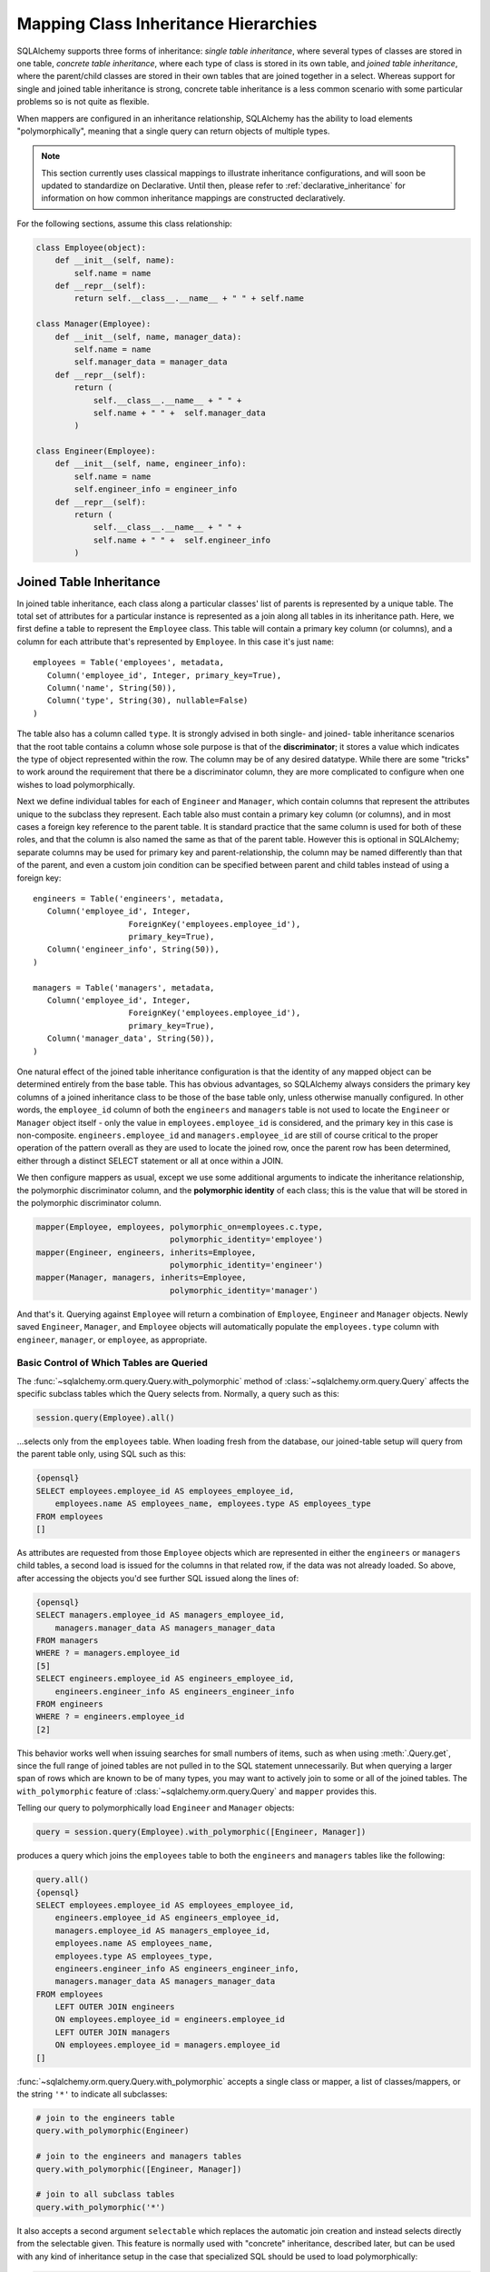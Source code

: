.. _inheritance_toplevel:

Mapping Class Inheritance Hierarchies
======================================

SQLAlchemy supports three forms of inheritance: *single table inheritance*,
where several types of classes are stored in one table, *concrete table
inheritance*, where each type of class is stored in its own table, and *joined
table inheritance*, where the parent/child classes are stored in their own
tables that are joined together in a select. Whereas support for single and
joined table inheritance is strong, concrete table inheritance is a less
common scenario with some particular problems so is not quite as flexible.

When mappers are configured in an inheritance relationship, SQLAlchemy has the
ability to load elements "polymorphically", meaning that a single query can
return objects of multiple types.

.. note:: This section currently uses classical mappings to illustrate inheritance
   configurations, and will soon be updated to standardize on Declarative.
   Until then, please refer to :ref:`declarative_inheritance` for information on
   how common inheritance mappings are constructed declaratively.

For the following sections, assume this class relationship:

.. sourcecode:: python+sql

    class Employee(object):
        def __init__(self, name):
            self.name = name
        def __repr__(self):
            return self.__class__.__name__ + " " + self.name

    class Manager(Employee):
        def __init__(self, name, manager_data):
            self.name = name
            self.manager_data = manager_data
        def __repr__(self):
            return (
                self.__class__.__name__ + " " + 
                self.name + " " +  self.manager_data
            )

    class Engineer(Employee):
        def __init__(self, name, engineer_info):
            self.name = name
            self.engineer_info = engineer_info
        def __repr__(self):
            return (
                self.__class__.__name__ + " " + 
                self.name + " " +  self.engineer_info
            )

Joined Table Inheritance
-------------------------

In joined table inheritance, each class along a particular classes' list of
parents is represented by a unique table. The total set of attributes for a
particular instance is represented as a join along all tables in its
inheritance path. Here, we first define a table to represent the ``Employee``
class. This table will contain a primary key column (or columns), and a column
for each attribute that's represented by ``Employee``. In this case it's just
``name``::

    employees = Table('employees', metadata,
       Column('employee_id', Integer, primary_key=True),
       Column('name', String(50)),
       Column('type', String(30), nullable=False)
    )

The table also has a column called ``type``. It is strongly advised in both
single- and joined- table inheritance scenarios that the root table contains a
column whose sole purpose is that of the **discriminator**; it stores a value
which indicates the type of object represented within the row. The column may
be of any desired datatype. While there are some "tricks" to work around the
requirement that there be a discriminator column, they are more complicated to
configure when one wishes to load polymorphically.

Next we define individual tables for each of ``Engineer`` and ``Manager``,
which contain columns that represent the attributes unique to the subclass
they represent. Each table also must contain a primary key column (or
columns), and in most cases a foreign key reference to the parent table. It is
standard practice that the same column is used for both of these roles, and
that the column is also named the same as that of the parent table. However
this is optional in SQLAlchemy; separate columns may be used for primary key
and parent-relationship, the column may be named differently than that of the
parent, and even a custom join condition can be specified between parent and
child tables instead of using a foreign key::

    engineers = Table('engineers', metadata,
       Column('employee_id', Integer, 
                        ForeignKey('employees.employee_id'), 
                        primary_key=True),
       Column('engineer_info', String(50)),
    )

    managers = Table('managers', metadata,
       Column('employee_id', Integer, 
                        ForeignKey('employees.employee_id'), 
                        primary_key=True),
       Column('manager_data', String(50)),
    )

One natural effect of the joined table inheritance configuration is that the
identity of any mapped object can be determined entirely from the base table.
This has obvious advantages, so SQLAlchemy always considers the primary key
columns of a joined inheritance class to be those of the base table only,
unless otherwise manually configured. In other words, the ``employee_id``
column of both the ``engineers`` and ``managers`` table is not used to locate
the ``Engineer`` or ``Manager`` object itself - only the value in
``employees.employee_id`` is considered, and the primary key in this case is
non-composite. ``engineers.employee_id`` and ``managers.employee_id`` are
still of course critical to the proper operation of the pattern overall as
they are used to locate the joined row, once the parent row has been
determined, either through a distinct SELECT statement or all at once within a
JOIN.

We then configure mappers as usual, except we use some additional arguments to
indicate the inheritance relationship, the polymorphic discriminator column,
and the **polymorphic identity** of each class; this is the value that will be
stored in the polymorphic discriminator column.

.. sourcecode:: python+sql

    mapper(Employee, employees, polymorphic_on=employees.c.type, 
                                polymorphic_identity='employee')
    mapper(Engineer, engineers, inherits=Employee, 
                                polymorphic_identity='engineer')
    mapper(Manager, managers, inherits=Employee, 
                                polymorphic_identity='manager')

And that's it. Querying against ``Employee`` will return a combination of
``Employee``, ``Engineer`` and ``Manager`` objects. Newly saved ``Engineer``,
``Manager``, and ``Employee`` objects will automatically populate the
``employees.type`` column with ``engineer``, ``manager``, or ``employee``, as
appropriate.

.. _with_polymorphic:

Basic Control of Which Tables are Queried
++++++++++++++++++++++++++++++++++++++++++

The :func:`~sqlalchemy.orm.query.Query.with_polymorphic` method of
:class:`~sqlalchemy.orm.query.Query` affects the specific subclass tables
which the Query selects from. Normally, a query such as this:

.. sourcecode:: python+sql

    session.query(Employee).all()

...selects only from the ``employees`` table. When loading fresh from the
database, our joined-table setup will query from the parent table only, using
SQL such as this:

.. sourcecode:: python+sql

    {opensql}
    SELECT employees.employee_id AS employees_employee_id, 
        employees.name AS employees_name, employees.type AS employees_type
    FROM employees
    []

As attributes are requested from those ``Employee`` objects which are
represented in either the ``engineers`` or ``managers`` child tables, a second
load is issued for the columns in that related row, if the data was not
already loaded. So above, after accessing the objects you'd see further SQL
issued along the lines of:

.. sourcecode:: python+sql

    {opensql}
    SELECT managers.employee_id AS managers_employee_id, 
        managers.manager_data AS managers_manager_data
    FROM managers
    WHERE ? = managers.employee_id
    [5]
    SELECT engineers.employee_id AS engineers_employee_id, 
        engineers.engineer_info AS engineers_engineer_info
    FROM engineers
    WHERE ? = engineers.employee_id
    [2]

This behavior works well when issuing searches for small numbers of items,
such as when using :meth:`.Query.get`, since the full range of joined tables are not
pulled in to the SQL statement unnecessarily. But when querying a larger span
of rows which are known to be of many types, you may want to actively join to
some or all of the joined tables. The ``with_polymorphic`` feature of
:class:`~sqlalchemy.orm.query.Query` and ``mapper`` provides this.

Telling our query to polymorphically load ``Engineer`` and ``Manager``
objects:

.. sourcecode:: python+sql

    query = session.query(Employee).with_polymorphic([Engineer, Manager])

produces a query which joins the ``employees`` table to both the ``engineers`` and ``managers`` tables like the following:

.. sourcecode:: python+sql

    query.all()
    {opensql}
    SELECT employees.employee_id AS employees_employee_id, 
        engineers.employee_id AS engineers_employee_id, 
        managers.employee_id AS managers_employee_id, 
        employees.name AS employees_name, 
        employees.type AS employees_type, 
        engineers.engineer_info AS engineers_engineer_info, 
        managers.manager_data AS managers_manager_data
    FROM employees 
        LEFT OUTER JOIN engineers 
        ON employees.employee_id = engineers.employee_id 
        LEFT OUTER JOIN managers 
        ON employees.employee_id = managers.employee_id
    []

:func:`~sqlalchemy.orm.query.Query.with_polymorphic` accepts a single class or
mapper, a list of classes/mappers, or the string ``'*'`` to indicate all
subclasses:

.. sourcecode:: python+sql

    # join to the engineers table
    query.with_polymorphic(Engineer)

    # join to the engineers and managers tables
    query.with_polymorphic([Engineer, Manager])

    # join to all subclass tables
    query.with_polymorphic('*')

It also accepts a second argument ``selectable`` which replaces the automatic
join creation and instead selects directly from the selectable given. This
feature is normally used with "concrete" inheritance, described later, but can
be used with any kind of inheritance setup in the case that specialized SQL
should be used to load polymorphically:

.. sourcecode:: python+sql

    # custom selectable
    query.with_polymorphic(
                [Engineer, Manager], 
                employees.outerjoin(managers).outerjoin(engineers)
            )

:func:`~sqlalchemy.orm.query.Query.with_polymorphic` is also needed
when you wish to add filter criteria that are specific to one or more
subclasses; it makes the subclasses' columns available to the WHERE clause:

.. sourcecode:: python+sql

    session.query(Employee).with_polymorphic([Engineer, Manager]).\
        filter(or_(Engineer.engineer_info=='w', Manager.manager_data=='q'))

Note that if you only need to load a single subtype, such as just the
``Engineer`` objects, :func:`~sqlalchemy.orm.query.Query.with_polymorphic` is
not needed since you would query against the ``Engineer`` class directly.

The mapper also accepts ``with_polymorphic`` as a configurational argument so
that the joined-style load will be issued automatically. This argument may be
the string ``'*'``, a list of classes, or a tuple consisting of either,
followed by a selectable.

.. sourcecode:: python+sql

    mapper(Employee, employees, polymorphic_on=employees.c.type, 
                                polymorphic_identity='employee', 
                                with_polymorphic='*')
    mapper(Engineer, engineers, inherits=Employee, 
                                polymorphic_identity='engineer')
    mapper(Manager, managers, inherits=Employee, 
                                polymorphic_identity='manager')

The above mapping will produce a query similar to that of
``with_polymorphic('*')`` for every query of ``Employee`` objects.

Using :func:`~sqlalchemy.orm.query.Query.with_polymorphic` with
:class:`~sqlalchemy.orm.query.Query` will override the mapper-level
``with_polymorphic`` setting.

Advanced Control of Which Tables are Queried
+++++++++++++++++++++++++++++++++++++++++++++

The :meth:`.Query.with_polymorphic` method and configuration works fine for
simplistic scenarios. However, it currently does not work with any
:class:`.Query` that selects against individual columns or against multiple
classes - it also has to be called at the outset of a query.

For total control of how :class:`.Query` joins along inheritance relationships,
use the :class:`.Table` objects directly and construct joins manually.  For example, to 
query the name of employees with particular criterion::

    session.query(Employee.name).\
        outerjoin((engineer, engineer.c.employee_id==Employee.employee_id)).\
        outerjoin((manager, manager.c.employee_id==Employee.employee_id)).\
        filter(or_(Engineer.engineer_info=='w', Manager.manager_data=='q'))

The base table, in this case the "employees" table, isn't always necessary. A
SQL query is always more efficient with fewer joins. Here, if we wanted to
just load information specific to managers or engineers, we can instruct
:class:`.Query` to use only those tables. The ``FROM`` clause is determined by
what's specified in the :meth:`.Session.query`, :meth:`.Query.filter`, or
:meth:`.Query.select_from` methods::

    session.query(Manager.manager_data).select_from(manager)

    session.query(engineer.c.id).\
            filter(engineer.c.engineer_info==manager.c.manager_data)

Creating Joins to Specific Subtypes
+++++++++++++++++++++++++++++++++++

The :func:`~sqlalchemy.orm.interfaces.PropComparator.of_type` method is a
helper which allows the construction of joins along
:func:`~sqlalchemy.orm.relationship` paths while narrowing the criterion to
specific subclasses. Suppose the ``employees`` table represents a collection
of employees which are associated with a ``Company`` object. We'll add a
``company_id`` column to the ``employees`` table and a new table
``companies``:

.. sourcecode:: python+sql

    companies = Table('companies', metadata,
       Column('company_id', Integer, primary_key=True),
       Column('name', String(50))
       )

    employees = Table('employees', metadata,
      Column('employee_id', Integer, primary_key=True),
      Column('name', String(50)),
      Column('type', String(30), nullable=False),
      Column('company_id', Integer, ForeignKey('companies.company_id'))
    )

    class Company(object):
        pass

    mapper(Company, companies, properties={
        'employees': relationship(Employee)
    })

When querying from ``Company`` onto the ``Employee`` relationship, the
``join()`` method as well as the ``any()`` and ``has()`` operators will create
a join from ``companies`` to ``employees``, without including ``engineers`` or
``managers`` in the mix. If we wish to have criterion which is specifically
against the ``Engineer`` class, we can tell those methods to join or subquery
against the joined table representing the subclass using the
:func:`~sqlalchemy.orm.interfaces.PropComparator.of_type` operator::

    session.query(Company).\
        join(Company.employees.of_type(Engineer)).\
        filter(Engineer.engineer_info=='someinfo')

A longhand version of this would involve spelling out the full target
selectable within a 2-tuple::

    session.query(Company).\
        join((employees.join(engineers), Company.employees)).\
        filter(Engineer.engineer_info=='someinfo')

Currently, :func:`~sqlalchemy.orm.interfaces.PropComparator.of_type` accepts a
single class argument. It may be expanded later on to accept multiple classes.
For now, to join to any group of subclasses, the longhand notation allows this
flexibility:

.. sourcecode:: python+sql

    session.query(Company).\
        join(
            (employees.outerjoin(engineers).outerjoin(managers), 
            Company.employees)
        ).\
        filter(
            or_(Engineer.engineer_info=='someinfo', 
                Manager.manager_data=='somedata')
        )

The ``any()`` and ``has()`` operators also can be used with
:func:`~sqlalchemy.orm.interfaces.PropComparator.of_type` when the embedded
criterion is in terms of a subclass:

.. sourcecode:: python+sql

    session.query(Company).\
            filter(
                Company.employees.of_type(Engineer).
                    any(Engineer.engineer_info=='someinfo')
                ).all()

Note that the ``any()`` and ``has()`` are both shorthand for a correlated
EXISTS query. To build one by hand looks like:

.. sourcecode:: python+sql

    session.query(Company).filter(
        exists([1],
            and_(Engineer.engineer_info=='someinfo', 
                employees.c.company_id==companies.c.company_id),
            from_obj=employees.join(engineers)
        )
    ).all()

The EXISTS subquery above selects from the join of ``employees`` to
``engineers``, and also specifies criterion which correlates the EXISTS
subselect back to the parent ``companies`` table.

Single Table Inheritance
------------------------

Single table inheritance is where the attributes of the base class as well as
all subclasses are represented within a single table. A column is present in
the table for every attribute mapped to the base class and all subclasses; the
columns which correspond to a single subclass are nullable. This configuration
looks much like joined-table inheritance except there's only one table. In
this case, a ``type`` column is required, as there would be no other way to
discriminate between classes. The table is specified in the base mapper only;
for the inheriting classes, leave their ``table`` parameter blank:

.. sourcecode:: python+sql

    employees_table = Table('employees', metadata,
        Column('employee_id', Integer, primary_key=True),
        Column('name', String(50)),
        Column('manager_data', String(50)),
        Column('engineer_info', String(50)),
        Column('type', String(20), nullable=False)
    )

    employee_mapper = mapper(Employee, employees_table, \
        polymorphic_on=employees_table.c.type, polymorphic_identity='employee')
    manager_mapper = mapper(Manager, inherits=employee_mapper, 
                                        polymorphic_identity='manager')
    engineer_mapper = mapper(Engineer, inherits=employee_mapper, 
                                        polymorphic_identity='engineer')

Note that the mappers for the derived classes Manager and Engineer omit the
specification of their associated table, as it is inherited from the
employee_mapper. Omitting the table specification for derived mappers in
single-table inheritance is required.

.. _concrete_inheritance:

Concrete Table Inheritance
--------------------------

This form of inheritance maps each class to a distinct table, as below:

.. sourcecode:: python+sql

    employees_table = Table('employees', metadata,
        Column('employee_id', Integer, primary_key=True),
        Column('name', String(50)),
    )

    managers_table = Table('managers', metadata,
        Column('employee_id', Integer, primary_key=True),
        Column('name', String(50)),
        Column('manager_data', String(50)),
    )

    engineers_table = Table('engineers', metadata,
        Column('employee_id', Integer, primary_key=True),
        Column('name', String(50)),
        Column('engineer_info', String(50)),
    )

Notice in this case there is no ``type`` column. If polymorphic loading is not
required, there's no advantage to using ``inherits`` here; you just define a
separate mapper for each class.

.. sourcecode:: python+sql

    mapper(Employee, employees_table)
    mapper(Manager, managers_table)
    mapper(Engineer, engineers_table)

To load polymorphically, the ``with_polymorphic`` argument is required, along
with a selectable indicating how rows should be loaded. In this case we must
construct a UNION of all three tables. SQLAlchemy includes a helper function
to create these called :func:`~sqlalchemy.orm.util.polymorphic_union`, which
will map all the different columns into a structure of selects with the same
numbers and names of columns, and also generate a virtual ``type`` column for
each subselect:

.. sourcecode:: python+sql

    pjoin = polymorphic_union({
        'employee': employees_table,
        'manager': managers_table,
        'engineer': engineers_table
    }, 'type', 'pjoin')

    employee_mapper = mapper(Employee, employees_table, 
                                        with_polymorphic=('*', pjoin), 
                                        polymorphic_on=pjoin.c.type, 
                                        polymorphic_identity='employee')
    manager_mapper = mapper(Manager, managers_table, 
                                        inherits=employee_mapper, 
                                        concrete=True, 
                                        polymorphic_identity='manager')
    engineer_mapper = mapper(Engineer, engineers_table, 
                                        inherits=employee_mapper, 
                                        concrete=True, 
                                        polymorphic_identity='engineer')

Upon select, the polymorphic union produces a query like this:

.. sourcecode:: python+sql

    session.query(Employee).all()
    {opensql}
    SELECT pjoin.type AS pjoin_type, 
            pjoin.manager_data AS pjoin_manager_data, 
            pjoin.employee_id AS pjoin_employee_id,
    pjoin.name AS pjoin_name, pjoin.engineer_info AS pjoin_engineer_info
    FROM (
        SELECT employees.employee_id AS employee_id, 
            CAST(NULL AS VARCHAR(50)) AS manager_data, employees.name AS name,
            CAST(NULL AS VARCHAR(50)) AS engineer_info, 'employee' AS type
        FROM employees
    UNION ALL
        SELECT managers.employee_id AS employee_id, 
            managers.manager_data AS manager_data, managers.name AS name,
            CAST(NULL AS VARCHAR(50)) AS engineer_info, 'manager' AS type
        FROM managers
    UNION ALL
        SELECT engineers.employee_id AS employee_id, 
            CAST(NULL AS VARCHAR(50)) AS manager_data, engineers.name AS name,
        engineers.engineer_info AS engineer_info, 'engineer' AS type
        FROM engineers
    ) AS pjoin
    []

Concrete Inheritance with Declarative
++++++++++++++++++++++++++++++++++++++

As of 0.7.3, the :ref:`declarative_toplevel` module includes helpers for concrete inheritance.
See :ref:`declarative_concrete_helpers` for more information.

Using Relationships with Inheritance
------------------------------------

Both joined-table and single table inheritance scenarios produce mappings
which are usable in :func:`~sqlalchemy.orm.relationship` functions; that is,
it's possible to map a parent object to a child object which is polymorphic.
Similarly, inheriting mappers can have :func:`~sqlalchemy.orm.relationship`
objects of their own at any level, which are inherited to each child class.
The only requirement for relationships is that there is a table relationship
between parent and child. An example is the following modification to the
joined table inheritance example, which sets a bi-directional relationship
between ``Employee`` and ``Company``:

.. sourcecode:: python+sql

    employees_table = Table('employees', metadata,
        Column('employee_id', Integer, primary_key=True),
        Column('name', String(50)),
        Column('company_id', Integer, ForeignKey('companies.company_id'))
    )

    companies = Table('companies', metadata,
       Column('company_id', Integer, primary_key=True),
       Column('name', String(50)))

    class Company(object):
        pass

    mapper(Company, companies, properties={
       'employees': relationship(Employee, backref='company')
    })

Relationships with Concrete Inheritance
+++++++++++++++++++++++++++++++++++++++

In a concrete inheritance scenario, mapping relationships is more challenging
since the distinct classes do not share a table. In this case, you *can*
establish a relationship from parent to child if a join condition can be
constructed from parent to child, if each child table contains a foreign key
to the parent:

.. sourcecode:: python+sql

    companies = Table('companies', metadata,
       Column('id', Integer, primary_key=True),
       Column('name', String(50)))

    employees_table = Table('employees', metadata,
        Column('employee_id', Integer, primary_key=True),
        Column('name', String(50)),
        Column('company_id', Integer, ForeignKey('companies.id'))
    )

    managers_table = Table('managers', metadata,
        Column('employee_id', Integer, primary_key=True),
        Column('name', String(50)),
        Column('manager_data', String(50)),
        Column('company_id', Integer, ForeignKey('companies.id'))
    )

    engineers_table = Table('engineers', metadata,
        Column('employee_id', Integer, primary_key=True),
        Column('name', String(50)),
        Column('engineer_info', String(50)),
        Column('company_id', Integer, ForeignKey('companies.id'))
    )

    mapper(Employee, employees_table, 
                    with_polymorphic=('*', pjoin), 
                    polymorphic_on=pjoin.c.type, 
                    polymorphic_identity='employee')

    mapper(Manager, managers_table, 
                    inherits=employee_mapper, 
                    concrete=True, 
                    polymorphic_identity='manager')

    mapper(Engineer, engineers_table, 
                    inherits=employee_mapper, 
                    concrete=True, 
                    polymorphic_identity='engineer')

    mapper(Company, companies, properties={
        'employees': relationship(Employee)
    })

The big limitation with concrete table inheritance is that
:func:`~sqlalchemy.orm.relationship` objects placed on each concrete mapper do
**not** propagate to child mappers. If you want to have the same
:func:`~sqlalchemy.orm.relationship` objects set up on all concrete mappers,
they must be configured manually on each. To configure back references in such
a configuration the ``back_populates`` keyword may be used instead of
``backref``, such as below where both ``A(object)`` and ``B(A)``
bidirectionally reference ``C``::

    ajoin = polymorphic_union({
            'a':a_table,
            'b':b_table
        }, 'type', 'ajoin')

    mapper(A, a_table, with_polymorphic=('*', ajoin),
        polymorphic_on=ajoin.c.type, polymorphic_identity='a',
        properties={
            'some_c':relationship(C, back_populates='many_a')
    })
    mapper(B, b_table,inherits=A, concrete=True,
        polymorphic_identity='b',
        properties={
            'some_c':relationship(C, back_populates='many_a')
    })
    mapper(C, c_table, properties={
        'many_a':relationship(A, collection_class=set, 
                                    back_populates='some_c'),
    })

Using Inheritance with Declarative
-----------------------------------

Declarative makes inheritance configuration more intuitive.   See the docs at :ref:`declarative_inheritance`.
